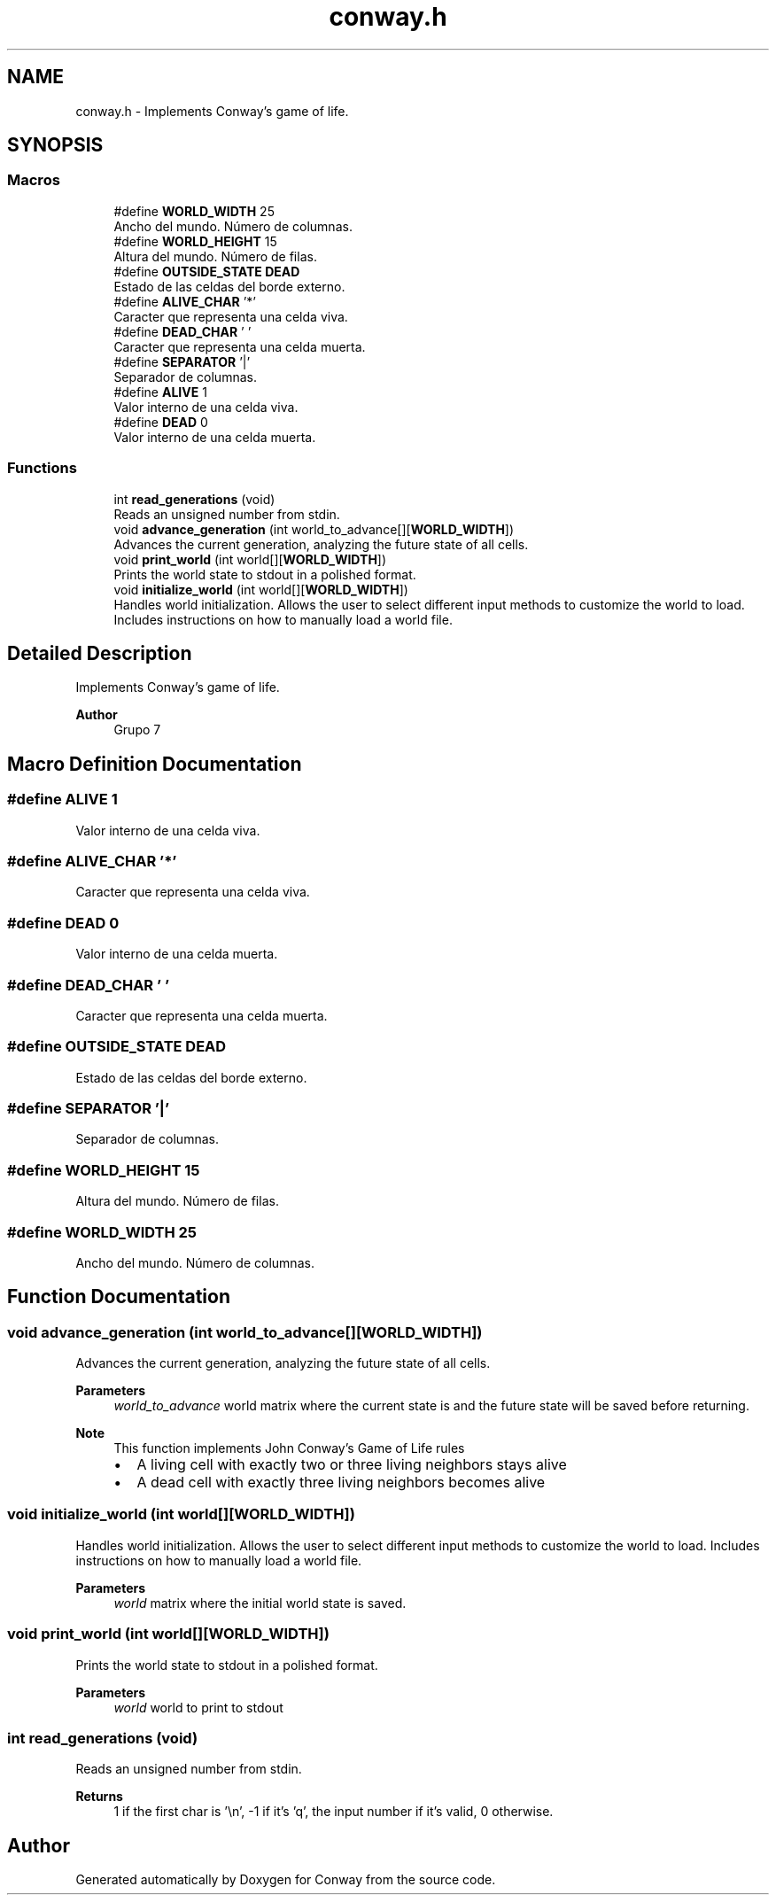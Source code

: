 .TH "conway.h" 3 "Sun May 2 2021" "Conway" \" -*- nroff -*-
.ad l
.nh
.SH NAME
conway.h \- Implements Conway's game of life\&.  

.SH SYNOPSIS
.br
.PP
.SS "Macros"

.in +1c
.ti -1c
.RI "#define \fBWORLD_WIDTH\fP   25"
.br
.RI "Ancho del mundo\&. Número de columnas\&. "
.ti -1c
.RI "#define \fBWORLD_HEIGHT\fP   15"
.br
.RI "Altura del mundo\&. Número de filas\&. "
.ti -1c
.RI "#define \fBOUTSIDE_STATE\fP   \fBDEAD\fP"
.br
.RI "Estado de las celdas del borde externo\&. "
.ti -1c
.RI "#define \fBALIVE_CHAR\fP   '*'"
.br
.RI "Caracter que representa una celda viva\&. "
.ti -1c
.RI "#define \fBDEAD_CHAR\fP   ' '"
.br
.RI "Caracter que representa una celda muerta\&. "
.ti -1c
.RI "#define \fBSEPARATOR\fP   '|'"
.br
.RI "Separador de columnas\&. "
.ti -1c
.RI "#define \fBALIVE\fP   1"
.br
.RI "Valor interno de una celda viva\&. "
.ti -1c
.RI "#define \fBDEAD\fP   0"
.br
.RI "Valor interno de una celda muerta\&. "
.in -1c
.SS "Functions"

.in +1c
.ti -1c
.RI "int \fBread_generations\fP (void)"
.br
.RI "Reads an unsigned number from stdin\&. "
.ti -1c
.RI "void \fBadvance_generation\fP (int world_to_advance[][\fBWORLD_WIDTH\fP])"
.br
.RI "Advances the current generation, analyzing the future state of all cells\&. "
.ti -1c
.RI "void \fBprint_world\fP (int world[][\fBWORLD_WIDTH\fP])"
.br
.RI "Prints the world state to stdout in a polished format\&. "
.ti -1c
.RI "void \fBinitialize_world\fP (int world[][\fBWORLD_WIDTH\fP])"
.br
.RI "Handles world initialization\&. Allows the user to select different input methods to customize the world to load\&. Includes instructions on how to manually load a world file\&. "
.in -1c
.SH "Detailed Description"
.PP 
Implements Conway's game of life\&. 


.PP
.PP
\fBAuthor\fP
.RS 4
Grupo 7 
.RE
.PP

.SH "Macro Definition Documentation"
.PP 
.SS "#define ALIVE   1"

.PP
Valor interno de una celda viva\&. 
.SS "#define ALIVE_CHAR   '*'"

.PP
Caracter que representa una celda viva\&. 
.SS "#define DEAD   0"

.PP
Valor interno de una celda muerta\&. 
.SS "#define DEAD_CHAR   ' '"

.PP
Caracter que representa una celda muerta\&. 
.SS "#define OUTSIDE_STATE   \fBDEAD\fP"

.PP
Estado de las celdas del borde externo\&. 
.SS "#define SEPARATOR   '|'"

.PP
Separador de columnas\&. 
.SS "#define WORLD_HEIGHT   15"

.PP
Altura del mundo\&. Número de filas\&. 
.SS "#define WORLD_WIDTH   25"

.PP
Ancho del mundo\&. Número de columnas\&. 
.SH "Function Documentation"
.PP 
.SS "void advance_generation (int world_to_advance[][WORLD_WIDTH])"

.PP
Advances the current generation, analyzing the future state of all cells\&. 
.PP
\fBParameters\fP
.RS 4
\fIworld_to_advance\fP world matrix where the current state is and the future state will be saved before returning\&.
.RE
.PP
\fBNote\fP
.RS 4
This function implements John Conway's Game of Life rules
.IP "\(bu" 2
A living cell with exactly two or three living neighbors stays alive
.IP "\(bu" 2
A dead cell with exactly three living neighbors becomes alive 
.PP
.RE
.PP

.SS "void initialize_world (int world[][WORLD_WIDTH])"

.PP
Handles world initialization\&. Allows the user to select different input methods to customize the world to load\&. Includes instructions on how to manually load a world file\&. 
.PP
\fBParameters\fP
.RS 4
\fIworld\fP matrix where the initial world state is saved\&. 
.RE
.PP

.SS "void print_world (int world[][WORLD_WIDTH])"

.PP
Prints the world state to stdout in a polished format\&. 
.PP
\fBParameters\fP
.RS 4
\fIworld\fP world to print to stdout 
.RE
.PP

.SS "int read_generations (void)"

.PP
Reads an unsigned number from stdin\&. 
.PP
\fBReturns\fP
.RS 4
1 if the first char is '\\n', -1 if it's 'q', the input number if it's valid, 0 otherwise\&. 
.RE
.PP

.SH "Author"
.PP 
Generated automatically by Doxygen for Conway from the source code\&.
